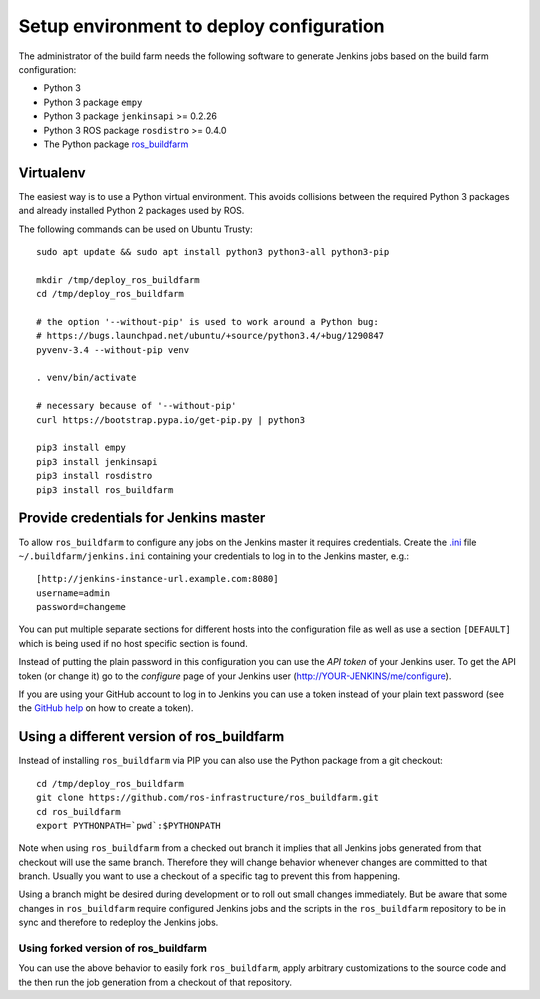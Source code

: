 Setup environment to deploy configuration
=========================================

The administrator of the build farm needs the following software to generate
Jenkins jobs based on the build farm configuration:

* Python 3
* Python 3 package ``empy``
* Python 3 package ``jenkinsapi`` >= 0.2.26
* Python 3 ROS package ``rosdistro`` >= 0.4.0
* The Python package
  `ros_buildfarm <https://github.com/ros-infrastructure/ros_buildfarm>`_


Virtualenv
----------

The easiest way is to use a Python virtual environment.
This avoids collisions between the required Python 3 packages and already
installed Python 2 packages used by ROS.

The following commands can be used on Ubuntu Trusty::

  sudo apt update && sudo apt install python3 python3-all python3-pip

  mkdir /tmp/deploy_ros_buildfarm
  cd /tmp/deploy_ros_buildfarm

  # the option '--without-pip' is used to work around a Python bug:
  # https://bugs.launchpad.net/ubuntu/+source/python3.4/+bug/1290847
  pyvenv-3.4 --without-pip venv

  . venv/bin/activate

  # necessary because of '--without-pip'
  curl https://bootstrap.pypa.io/get-pip.py | python3

  pip3 install empy
  pip3 install jenkinsapi
  pip3 install rosdistro
  pip3 install ros_buildfarm


Provide credentials for Jenkins master
--------------------------------------

To allow ``ros_buildfarm`` to configure any jobs on the Jenkins master it
requires credentials.
Create the `.ini <https://en.wikipedia.org/wiki/INI_file>`_ file ``~/.buildfarm/jenkins.ini`` containing your credentials to log in to the Jenkins master, e.g.::

  [http://jenkins-instance-url.example.com:8080]
  username=admin
  password=changeme

You can put multiple separate sections for different hosts into the configuration file as well as use a section ``[DEFAULT]`` which is being used if no host specific section is found.

Instead of putting the plain password in this configuration you can use the *API token* of your Jenkins user.
To get the API token (or change it) go to the *configure* page of your Jenkins user (http://YOUR-JENKINS/me/configure).

If you are using your GitHub account to log in to Jenkins you can use a token instead of your plain text password (see the `GitHub help <https://help.github.com/articles/creating-an-access-token-for-command-line-use/>`_ on how to create a token).

Using a different version of ros_buildfarm
------------------------------------------

Instead of installing ``ros_buildfarm`` via PIP you can also use the Python
package from a git checkout::

  cd /tmp/deploy_ros_buildfarm
  git clone https://github.com/ros-infrastructure/ros_buildfarm.git
  cd ros_buildfarm
  export PYTHONPATH=`pwd`:$PYTHONPATH

Note when using ``ros_buildfarm`` from a checked out branch it implies that all
Jenkins jobs generated from that checkout will use the same branch.
Therefore they will change behavior whenever changes are committed to that
branch.
Usually you want to use a checkout of a specific tag to prevent this from
happening.

Using a branch might be desired during development or to roll out small changes
immediately.
But be aware that some changes in ``ros_buildfarm`` require configured Jenkins
jobs and the scripts in the ``ros_buildfarm`` repository to be in sync and
therefore to redeploy the Jenkins jobs.


Using forked version of ros_buildfarm
^^^^^^^^^^^^^^^^^^^^^^^^^^^^^^^^^^^^^

You can use the above behavior to easily fork ``ros_buildfarm``, apply
arbitrary customizations to the source code and the then run the job generation
from a checkout of that repository.

